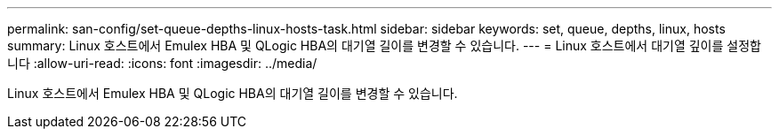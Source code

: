 ---
permalink: san-config/set-queue-depths-linux-hosts-task.html 
sidebar: sidebar 
keywords: set, queue, depths, linux, hosts 
summary: Linux 호스트에서 Emulex HBA 및 QLogic HBA의 대기열 길이를 변경할 수 있습니다. 
---
= Linux 호스트에서 대기열 깊이를 설정합니다
:allow-uri-read: 
:icons: font
:imagesdir: ../media/


[role="lead"]
Linux 호스트에서 Emulex HBA 및 QLogic HBA의 대기열 길이를 변경할 수 있습니다.
